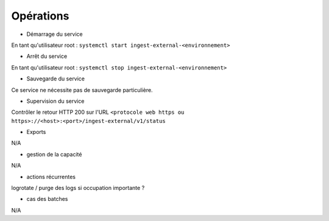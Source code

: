 Opérations
##########

* Démarrage du service

En tant qu'utilisateur root : 
``systemctl start ingest-external-<environnement>``

* Arrêt du service

En tant qu'utilisateur root : 
``systemctl stop ingest-external-<environnement>``


* Sauvegarde du service

Ce service ne nécessite pas de sauvegarde particulière.

* Supervision du service

Contrôler le retour HTTP 200 sur l'URL ``<protocole web https ou https>://<host>:<port>/ingest-external/v1/status``

* Exports

N/A

* gestion de la capacité

N/A

* actions récurrentes

logrotate / purge des logs si occupation importante ?

*  cas des batches

N/A

